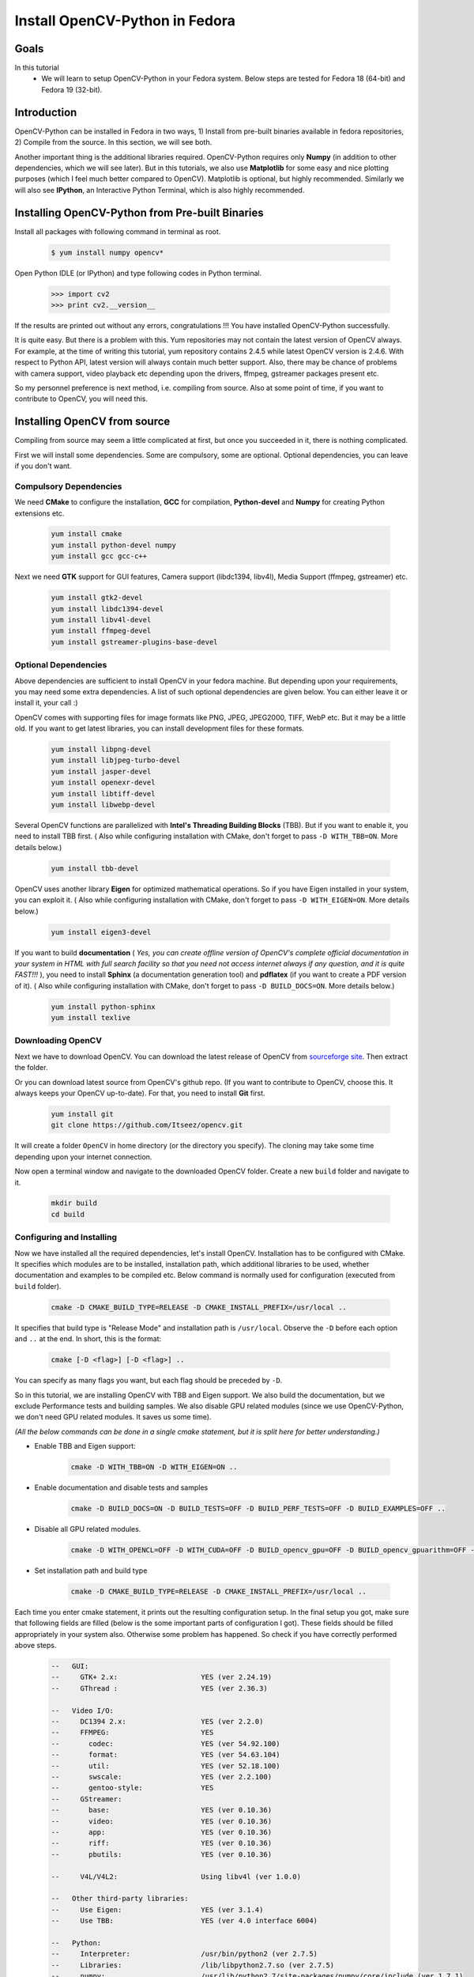 .. _Install-OpenCV-Python-in-Fedora:

Install OpenCV-Python in Fedora
*********************************

Goals
======

In this tutorial
    * We will learn to setup OpenCV-Python in your Fedora system. Below steps are tested for Fedora 18 (64-bit) and Fedora 19 (32-bit).

Introduction
==================

OpenCV-Python can be installed in Fedora in two ways, 1) Install from pre-built binaries available in fedora repositories,  2) Compile from the source. In this section, we will see both.

Another important thing is the additional libraries required. OpenCV-Python requires only **Numpy** (in addition to other dependencies, which we will see later). But in this tutorials, we also use **Matplotlib** for some easy and nice plotting purposes (which I feel much better compared to OpenCV). Matplotlib is optional, but highly recommended. Similarly we will also see **IPython**, an Interactive Python Terminal, which is also highly recommended.


Installing OpenCV-Python from Pre-built Binaries
===================================================

Install all packages with following command in terminal as root.

    .. code-block:: bash

        $ yum install numpy opencv*

Open Python IDLE (or IPython) and type following codes in Python terminal.

    .. code-block:: python

        >>> import cv2
        >>> print cv2.__version__

If the results are printed out without any errors, congratulations !!! You have installed OpenCV-Python successfully.

It is quite easy. But there is a problem with this. Yum repositories may not contain the latest version of OpenCV always. For example, at the time of writing this tutorial, yum repository contains 2.4.5 while latest OpenCV version is 2.4.6. With respect to Python API, latest version will always contain much better support. Also, there may be chance of problems with camera support, video playback etc depending upon the drivers, ffmpeg, gstreamer packages present etc.

So my personnel preference is next method, i.e. compiling from source. Also at some point of time, if you want to contribute to OpenCV, you will need this.


Installing OpenCV from source
===============================

Compiling from source may seem a little complicated at first, but once you succeeded in it, there is nothing complicated.

First we will install some dependencies. Some are compulsory, some are optional. Optional dependencies, you can leave if you don't want.


Compulsory Dependencies
---------------------------


We need **CMake** to configure the installation, **GCC** for compilation, **Python-devel** and **Numpy** for creating Python extensions etc.

    .. code-block:: bash

        yum install cmake
        yum install python-devel numpy
        yum install gcc gcc-c++


Next we need **GTK** support for GUI features, Camera support (libdc1394, libv4l), Media Support (ffmpeg, gstreamer) etc.

    .. code-block:: bash

        yum install gtk2-devel
        yum install libdc1394-devel
        yum install libv4l-devel
        yum install ffmpeg-devel
        yum install gstreamer-plugins-base-devel


Optional Dependencies
--------------------------

Above dependencies are sufficient to install OpenCV in your fedora machine. But depending upon your requirements, you may need some extra dependencies. A list of such optional dependencies are given below. You can either leave it or install it, your call :)

OpenCV comes with supporting files for image formats like PNG, JPEG, JPEG2000, TIFF, WebP etc. But it may be a little old. If you want to get latest libraries, you can install development files for these formats.

    .. code-block:: bash

        yum install libpng-devel
        yum install libjpeg-turbo-devel
        yum install jasper-devel
        yum install openexr-devel
        yum install libtiff-devel
        yum install libwebp-devel


Several OpenCV functions are parallelized with **Intel's Threading Building Blocks** (TBB). But if you want to enable it, you need to install TBB first. ( Also while configuring installation with CMake, don't forget to pass ``-D WITH_TBB=ON``. More details below.)

    .. code-block:: bash

        yum install tbb-devel

OpenCV uses another library **Eigen** for optimized mathematical operations. So if you have Eigen installed in your system, you can exploit it. ( Also while configuring installation with CMake, don't forget to pass ``-D WITH_EIGEN=ON``. More details below.)

    .. code-block:: bash

        yum install eigen3-devel

If you want to build **documentation** ( *Yes, you can create offline version of OpenCV's complete official documentation in your system in HTML with full search facility so that you need not access internet always if any question, and it is quite FAST!!!* ), you need to install **Sphinx** (a documentation generation tool) and **pdflatex** (if you want to create a PDF version of it). ( Also while configuring installation with CMake, don't forget to pass ``-D BUILD_DOCS=ON``. More details below.)

    .. code-block:: bash

        yum install python-sphinx
        yum install texlive


Downloading OpenCV
-----------------------

Next we have to download OpenCV. You can download the latest release of OpenCV from `sourceforge site <http://sourceforge.net/projects/opencvlibrary/>`_. Then extract the folder.

Or you can download latest source from OpenCV's github repo. (If you want to contribute to OpenCV, choose this. It always keeps your OpenCV up-to-date). For that, you need to install **Git** first.

    .. code-block:: bash

        yum install git
        git clone https://github.com/Itseez/opencv.git

It will create a folder ``OpenCV`` in home directory (or the directory you specify). The cloning may take some time depending upon your internet connection.

Now open a terminal window and navigate to the downloaded OpenCV folder. Create a new ``build`` folder and navigate to it.

    .. code-block:: bash

        mkdir build
        cd build


Configuring and Installing
----------------------------

Now we have installed all the required dependencies, let's install OpenCV. Installation has to be configured with CMake. It specifies which modules are to be installed, installation path, which additional libraries to be used, whether documentation and examples to be compiled etc. Below command is normally used for configuration (executed from ``build`` folder).

    .. code-block:: bash

        cmake -D CMAKE_BUILD_TYPE=RELEASE -D CMAKE_INSTALL_PREFIX=/usr/local ..

It specifies that build type is "Release Mode" and installation path is ``/usr/local``. Observe the ``-D`` before each option and ``..`` at the end. In short, this is the format:

    .. code-block:: bash

        cmake [-D <flag>] [-D <flag>] ..

You can specify as many flags you want, but each flag should be preceded by ``-D``.

So in this tutorial, we are installing OpenCV with TBB and Eigen support. We also build the documentation, but we exclude Performance tests and building samples. We also disable GPU related modules (since we use OpenCV-Python, we don't need GPU related modules. It saves us some time).

*(All the below commands can be done in a single cmake statement, but it is split here for better understanding.)*

* Enable TBB and Eigen support:

    .. code-block:: bash

        cmake -D WITH_TBB=ON -D WITH_EIGEN=ON ..

* Enable documentation and disable tests and samples

    .. code-block:: bash

        cmake -D BUILD_DOCS=ON -D BUILD_TESTS=OFF -D BUILD_PERF_TESTS=OFF -D BUILD_EXAMPLES=OFF ..

* Disable all GPU related modules.

    .. code-block:: bash

        cmake -D WITH_OPENCL=OFF -D WITH_CUDA=OFF -D BUILD_opencv_gpu=OFF -D BUILD_opencv_gpuarithm=OFF -D BUILD_opencv_gpubgsegm=OFF -D BUILD_opencv_gpucodec=OFF -D BUILD_opencv_gpufeatures2d=OFF -D BUILD_opencv_gpufilters=OFF -D BUILD_opencv_gpuimgproc=OFF -D BUILD_opencv_gpulegacy=OFF -D BUILD_opencv_gpuoptflow=OFF -D BUILD_opencv_gpustereo=OFF -D BUILD_opencv_gpuwarping=OFF ..

* Set installation path and build type

    .. code-block:: bash

        cmake -D CMAKE_BUILD_TYPE=RELEASE -D CMAKE_INSTALL_PREFIX=/usr/local ..


Each time you enter cmake statement, it prints out the resulting configuration setup. In the final setup you got, make sure that following fields are filled (below is the some important parts of configuration I got). These fields should be filled appropriately in your system also. Otherwise some problem has happened. So check if you have correctly performed above steps.

    .. code-block:: bash

        --   GUI:
        --     GTK+ 2.x:                    YES (ver 2.24.19)
        --     GThread :                    YES (ver 2.36.3)

        --   Video I/O:
        --     DC1394 2.x:                  YES (ver 2.2.0)
        --     FFMPEG:                      YES
        --       codec:                     YES (ver 54.92.100)
        --       format:                    YES (ver 54.63.104)
        --       util:                      YES (ver 52.18.100)
        --       swscale:                   YES (ver 2.2.100)
        --       gentoo-style:              YES
        --     GStreamer:
        --       base:                      YES (ver 0.10.36)
        --       video:                     YES (ver 0.10.36)
        --       app:                       YES (ver 0.10.36)
        --       riff:                      YES (ver 0.10.36)
        --       pbutils:                   YES (ver 0.10.36)

        --     V4L/V4L2:                    Using libv4l (ver 1.0.0)

        --   Other third-party libraries:
        --     Use Eigen:                   YES (ver 3.1.4)
        --     Use TBB:                     YES (ver 4.0 interface 6004)

        --   Python:
        --     Interpreter:                 /usr/bin/python2 (ver 2.7.5)
        --     Libraries:                   /lib/libpython2.7.so (ver 2.7.5)
        --     numpy:                       /usr/lib/python2.7/site-packages/numpy/core/include (ver 1.7.1)
        --     packages path:               lib/python2.7/site-packages

        --   Documentation:
        --     Build Documentation:         YES
        --     Sphinx:                      /usr/bin/sphinx-build (ver 1.1.3)
        --     PdfLaTeX compiler:           /usr/bin/pdflatex
        --
        --   Tests and samples:
        --     Tests:                       NO
        --     Performance tests:           NO
        --     C/C++ Examples:              NO


Many other flags and settings are there. It is left for you for further exploration.

Now you build the files using ``make`` command and install it using ``make install`` command. ``make install`` should be executed as root.

    .. code-block:: bash

        make
        su
        make install

Installation is over. All files are installed in ``/usr/local/`` folder. But to use it, your Python should be able to find OpenCV module. You have two options for that.

1. **Move the module to any folder in Python Path** : Python path can be found out by entering ``import sys;print sys.path`` in Python terminal. It will print out many locations. Move ``/usr/local/lib/python2.7/site-packages/cv2.so`` to any of this folder. For example,

    .. code-block:: bash

        su mv /usr/local/lib/python2.7/site-packages/cv2.so /usr/lib/python2.7/site-packages

But you will have to do this every time you install OpenCV.

2. **Add ``/usr/local/lib/python2.7/site-packages`` to the PYTHON_PATH**: It is to be done only once. Just open ``~/.bashrc`` and add following line to it, then log out and come back.

    .. code-block:: bash

        export PYTHONPATH=$PYTHONPATH:/usr/local/lib/python2.7/site-packages

Thus OpenCV installation is finished. Open a terminal and try ``import cv2``.

To build the documentation, just enter following commands:

    .. code-block:: bash

        make docs
        make html_docs

Then open ``opencv/build/doc/_html/index.html`` and bookmark it in the browser.


Additional Resources
========================

Exercises
===============

1. Compile OpenCV from source in your Fedora machine.
